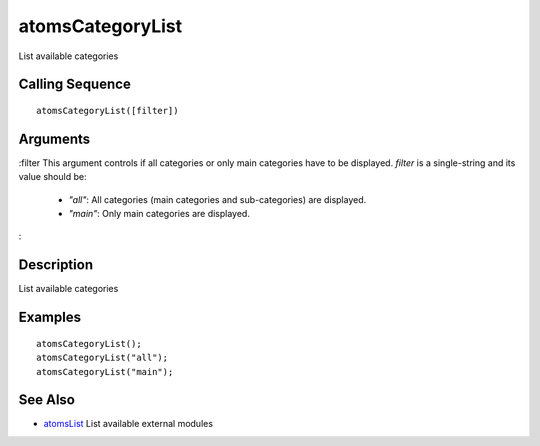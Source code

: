 


atomsCategoryList
=================

List available categories



Calling Sequence
~~~~~~~~~~~~~~~~


::

    atomsCategoryList([filter])




Arguments
~~~~~~~~~

:filter This argument controls if all categories or only main
categories have to be displayed. `filter` is a single-string and its
value should be:

    + `"all"`: All categories (main categories and sub-categories) are
      displayed.
    + `"main"`: Only main categories are displayed.

:



Description
~~~~~~~~~~~

List available categories



Examples
~~~~~~~~


::

    atomsCategoryList();
    atomsCategoryList("all");
    atomsCategoryList("main");




See Also
~~~~~~~~


+ `atomsList`_ List available external modules


.. _atomsList: atomsList.html


